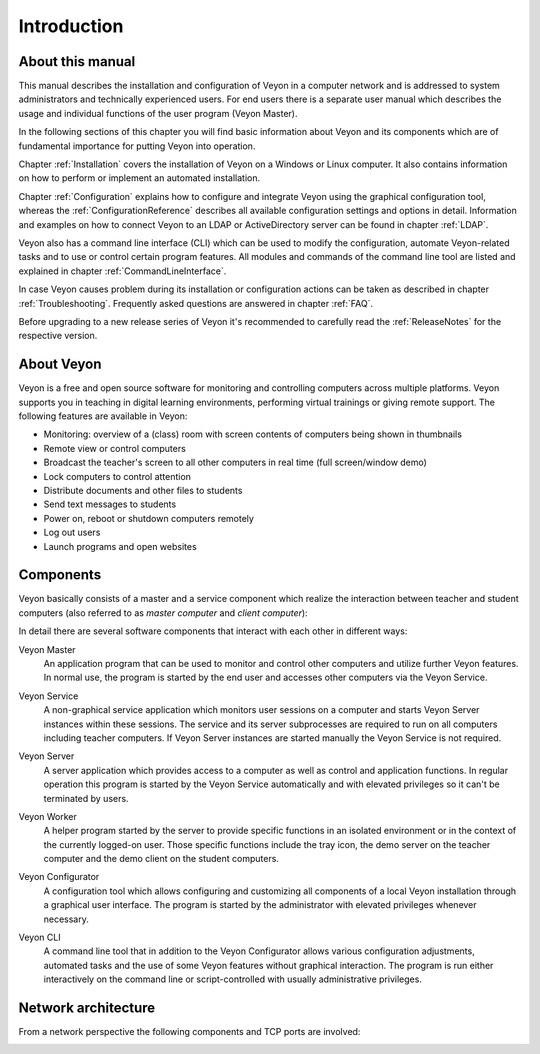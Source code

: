 Introduction
============

About this manual
-----------------

This manual describes the installation and configuration of Veyon in a computer network and is addressed to system administrators and technically experienced users. For end users there is a separate user manual which describes the usage and individual functions of the user program (Veyon Master).

In the following sections of this chapter you will find basic information about Veyon and its components which are of fundamental importance for putting Veyon into operation.

Chapter :ref:`Installation` covers the installation of Veyon on a Windows or Linux computer. It also contains information on how to perform or implement an automated installation.

Chapter :ref:`Configuration` explains how to configure and integrate Veyon using the graphical configuration tool, whereas the :ref:`ConfigurationReference` describes all available configuration settings and options in detail. Information and examples on how to connect Veyon to an LDAP or ActiveDirectory server can be found in chapter :ref:`LDAP`.

Veyon also has a command line interface (CLI) which can be used to modify the configuration, automate Veyon-related tasks and to use or control certain program features. All modules and commands of the command line tool are listed and explained in chapter :ref:`CommandLineInterface`.

In case Veyon causes problem during its installation or configuration actions can be taken as described in chapter :ref:`Troubleshooting`. Frequently asked questions are answered in chapter :ref:`FAQ`.

Before upgrading to a new release series of Veyon it's recommended to carefully read the :ref:`ReleaseNotes` for the respective version.


About Veyon
-----------

Veyon is a free and open source software for monitoring and controlling computers across multiple platforms. Veyon supports you in teaching in digital learning environments, performing virtual trainings or giving remote support. The following features are available in Veyon:

* Monitoring: overview of a (class) room with screen contents of computers being shown in thumbnails
* Remote view or control computers
* Broadcast the teacher's screen to all other computers in real time (full screen/window demo)
* Lock computers to control attention
* Distribute documents and other files to students
* Send text messages to students
* Power on, reboot or shutdown computers remotely
* Log out users
* Launch programs and open websites

.. index:: Teacher computer, Student computer, Master computer, Client computer

.. _Components:

Components
----------

.. index:: Software components

Veyon basically consists of a master and a service component which realize the interaction between teacher and student computers (also referred to as *master computer* and *client computer*):

.. image:: images/service-master-components.png
   :scale: 50 %
   :align: center

In detail there are several software components that interact with each other in different ways:

.. image:: images/architecture.png
   :scale: 50 %
   :align: center

.. index:: Veyon Master

Veyon Master
    An application program that can be used to monitor and control other computers and utilize further Veyon features. In normal use, the program is started by the end user and accesses other computers via the Veyon Service.

.. index:: Veyon Service

Veyon Service
    A non-graphical service application which monitors user sessions on a computer and starts Veyon Server instances within these sessions. The service and its server subprocesses are required to run on all computers including teacher computers. If Veyon Server instances are started manually the Veyon Service is not required.

.. index:: Veyon Server

Veyon Server
    A server application which provides access to a computer as well as control and application functions. In regular operation this program is started by the Veyon Service automatically and with elevated privileges so it can't be terminated by users.

.. index:: Veyon Worker

Veyon Worker
    A helper program started by the server to provide specific functions in an isolated environment or in the context of the currently logged-on user. Those specific functions include the tray icon, the demo server on the teacher computer and the demo client on the student computers.

.. index:: Veyon Configurator, Configuration tool

Veyon Configurator
    A configuration tool which allows configuring and customizing all components of a local Veyon installation through a graphical user interface. The program is started by the administrator with elevated privileges whenever necessary.

.. index:: Veyon CLI

Veyon CLI
    A command line tool that in addition to the Veyon Configurator allows various configuration adjustments, automated tasks and the use of some Veyon features without graphical interaction. The program is run either interactively on the command line or script-controlled with usually administrative privileges.


Network architecture
--------------------

From a network perspective the following components and TCP ports are involved:

.. image:: images/network-architecture.png
   :scale: 50 %
   :align: center

